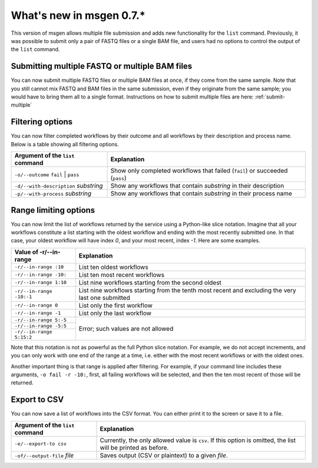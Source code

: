 =========================
What's new in msgen 0.7.*
=========================

This version of msgen allows multiple file submission and adds new functionality for the ``list`` command. Previously, it was possible to
submit only a pair of FASTQ files or a single BAM file, and users had no options to control the output of the ``list`` command.

.. _new-functionality:

Submitting multiple FASTQ or multiple BAM files
~~~~~~~~~~~~~~~~~~~~~~~~~~~~~~~~~~~~~~~~~~~~~~~
You can now submit multiple FASTQ files or multiple BAM files at once, if they come from the same sample. Note that you still cannot
mix FASTQ and BAM files in the same submission, even if they originate from the same sample; you would have to bring them all to a single
format. Instructions on how to submit multiple files are here: :ref:`submit-multiple`

Filtering options
~~~~~~~~~~~~~~~~~
You can now filter completed workflows by their outcome and all workflows by their description and process name. Below is a table showing
all filtering options.

.. cssclass:: table-bordered

+-------------------------------------+----------------------------------------------------------------------------+
|Argument of the ``list`` command     |Explanation                                                                 |
+=====================================+============================================================================+
|``-o/--outcome`` ``fail`` \| ``pass``|Show only completed workflows that failed (``fail``) or succeeded (``pass``)|
+-------------------------------------+----------------------------------------------------------------------------+
|``-d/--with-description`` *substring*|Show any workflows that contain *substring* in their description            |
+-------------------------------------+----------------------------------------------------------------------------+
|``-p/--with-process`` *substring*    |Show any workflows that contain *substring* in their process name           |
+-------------------------------------+----------------------------------------------------------------------------+

Range limiting options
~~~~~~~~~~~~~~~~~~~~~~
You can now limit the list of workflows returned by the service using a Python-like slice notation. Imagine that all your workflows
constitute a list starting with the oldest workflow and ending with the most recently submitted one. In that case, your oldest workflow will
have index *0*, and your most recent, index *-1*. Here are some examples.

.. cssclass:: table-bordered

+------------------------+-------------------------------------------------------------------------------------------------+
|Value of -r/--in-range  |Explanation                                                                                      |
+========================+=================================================================================================+
|``-r/--in-range :10``   |List ten oldest workflows                                                                        |
+------------------------+-------------------------------------------------------------------------------------------------+
|``-r/--in-range -10:``  |List ten most recent workflows                                                                   |
+------------------------+-------------------------------------------------------------------------------------------------+
|``-r/--in-range 1:10``  |List nine workflows starting from the second oldest                                              |
+------------------------+-------------------------------------------------------------------------------------------------+
|``-r/--in-range -10:-1``|List nine workflows starting from the tenth most recent and excluding the very last one submitted|
+------------------------+-------------------------------------------------------------------------------------------------+
|``-r/--in-range 0``     |List only the first workflow                                                                     |
+------------------------+-------------------------------------------------------------------------------------------------+
|``-r/--in-range -1``    |List only the last workflow                                                                      |
+------------------------+-------------------------------------------------------------------------------------------------+
|``-r/--in-range 5:-5``  |Error; such values are not allowed                                                               |
+------------------------+                                                                                                 |
|``-r/--in-range -5:5``  |                                                                                                 |
+------------------------+                                                                                                 |
|``-r/--in-range 5:15:2``|                                                                                                 |
+------------------------+-------------------------------------------------------------------------------------------------+

Note that this notation is not as powerful as the full Python slice notation. For example, we do not accept increments, and you can only work
with one end of the range at a time, i.e. either with the most recent workflows or with the oldest ones.

Another important thing is that range is applied after filtering. For example, if your command line includes these arguments, ``-o fail -r -10:``,
first, all failing workflows will be selected, and then the ten most recent of those will be returned.

Export to CSV
~~~~~~~~~~~~~
You can now save a list of workflows into the CSV format. You can either print it to the screen or save it to a file.

.. cssclass:: table-bordered

+--------------------------------+------------------------------------------------------------------------------------------------------------+
|Argument of the ``list`` command|Explanation                                                                                                 |
+================================+============================================================================================================+
|``-e/--export-to csv``          |Currently, the only allowed value is ``csv``. If this option is omitted, the list will be printed as before.|
+--------------------------------+------------------------------------------------------------------------------------------------------------+
|``-of/--output-file`` *file*    |Saves output (CSV or plaintext) to a given *file*.                                                          |
+--------------------------------+------------------------------------------------------------------------------------------------------------+
